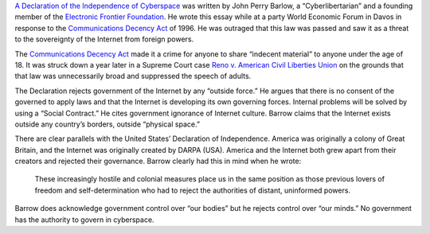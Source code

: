.. title: Declaration of the Independence of Cyberspace
.. slug: declaration-of-the-independence-of-cyberspace
.. date: 2017-05-31 22:05:39 UTC-04:00
.. tags: itp, networked media
.. category: 
.. link: 
.. description: Review of Declaration of the Independence of Cyberspace
.. type: text

`A Declaration of the Independence of Cyberspace <https://www.eff.org/cyberspace-independence>`_ was written by John Perry Barlow, a “Cyberlibertarian” and a founding member of the `Electronic Frontier Foundation <https://www.eff.org/>`_. He wrote this essay while at a party World Economic Forum in Davos in response to the `Communications Decency Act <https://en.wikipedia.org/wiki/Communications_Decency_Act>`_ of 1996. He was outraged that this law was passed and saw it as a threat to the sovereignty of the Internet from foreign powers.
 
The `Communications Decency Act <https://en.wikipedia.org/wiki/Communications_Decency_Act>`_ made it a crime for anyone to share “indecent material” to anyone under the age of 18. It was struck down a year later in a Supreme Court case `Reno v. American Civil Liberties Union <https://en.wikipedia.org/wiki/Reno_v._American_Civil_Liberties_Union>`_ on the grounds that that law was unnecessarily broad and suppressed the speech of adults.
 
The Declaration rejects government of the Internet by any “outside force.” He argues that there is no consent of the governed to apply laws and that the Internet is developing its own governing forces. Internal problems will be solved by using a “Social Contract.” He cites government ignorance of Internet culture. Barrow claims that the Internet exists outside any country’s borders, outside “physical space.”
 
There are clear parallels with the United States’ Declaration of Independence. America was originally a colony of Great Britain, and the Internet was originally created by DARPA (USA). America and the Internet both grew apart from their creators and rejected their governance. Barrow clearly had this in mind when he wrote:
 
  These increasingly hostile and colonial measures place us in the same position as those previous lovers of freedom and self-determination who had to reject the authorities of distant, uninformed powers.
 
Barrow does acknowledge government control over “our bodies” but he rejects control over “our minds.” No government has the authority to govern in cyberspace.
